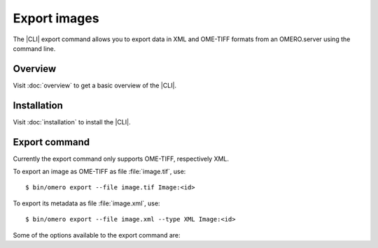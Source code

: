Export images
-------------

The |CLI| export command allows you to export data in XML and OME-TIFF formats
from an OMERO.server using the command line.

Overview
^^^^^^^^

Visit :doc:`overview` to get a basic overview of the |CLI|.

Installation
^^^^^^^^^^^^

Visit :doc:`installation` to install the |CLI|.

Export command
^^^^^^^^^^^^^^

Currently the export command only supports OME-TIFF, respectively XML.

.. program:: omero export

To export an image as OME-TIFF as file :file:`image.tif`, use::

    $ bin/omero export --file image.tif Image:<id>

To export its metadata as file :file:`image.xml`, use::

    $ bin/omero export --file image.xml --type XML Image:<id>

Some of the options available to the export command are:

.. option:: --iterate Dataset:<id>

    Iterate over an object and write individual objects to the directory
    named by --file (EXPERIMENTAL, the only supported object is Dataset:<id>)

        $ bin/omero export --file output-dir  --iterate  Dataset:<id>

